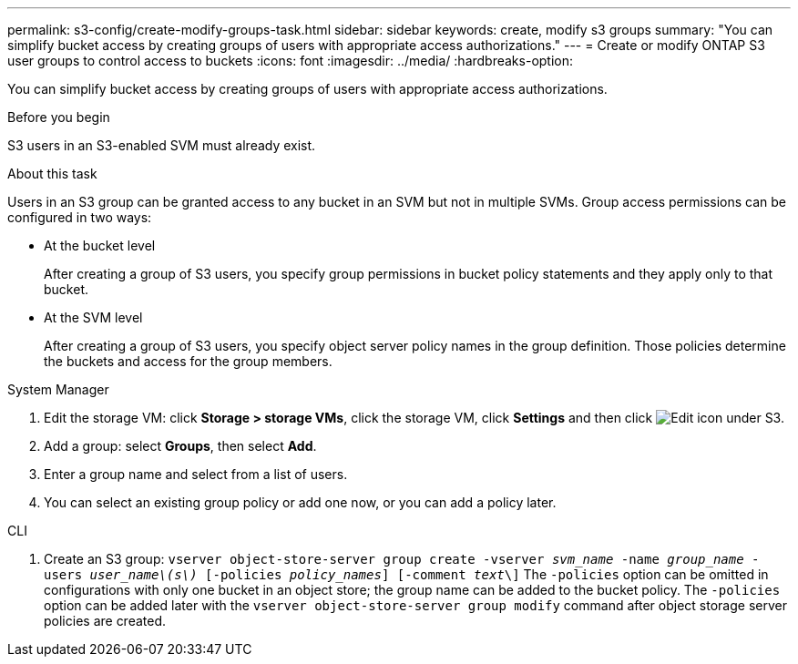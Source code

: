 ---
permalink: s3-config/create-modify-groups-task.html
sidebar: sidebar
keywords: create, modify s3 groups
summary: "You can simplify bucket access by creating groups of users with appropriate access authorizations."
---
= Create or modify ONTAP S3 user groups to control access to buckets
:icons: font
:imagesdir: ../media/
:hardbreaks-option:

[.lead]
You can simplify bucket access by creating groups of users with appropriate access authorizations.

.Before you begin

S3 users in an S3-enabled SVM must already exist.

.About this task

Users in an S3 group can be granted access to any bucket in an SVM but not in multiple SVMs. Group access permissions can be configured in two ways:

* At the bucket level
+
After creating a group of S3 users, you specify group permissions in bucket policy statements and they apply only to that bucket.

* At the SVM level
+
After creating a group of S3 users, you specify object server policy names in the group definition. Those policies determine the buckets and access for the group members.

[role="tabbed-block"]
====
.System Manager
--
. Edit the storage VM: click *Storage > storage VMs*, click the storage VM, click *Settings* and then click image:icon_pencil.gif[Edit icon] under S3.
. Add a group: select *Groups*, then select *Add*.
. Enter a group name and select from a list of users.
. You can select an existing group policy or add one now, or you can add a policy later.
--

.CLI
--
. Create an S3 group:
`vserver object-store-server group create -vserver _svm_name_ -name _group_name_ -users _user_name\(s\)_ [-policies _policy_names_] [-comment _text_\]`
The `-policies` option can be omitted in configurations with only one bucket in an object store; the group name can be added to the bucket policy.
The `-policies` option can be added later with the `vserver object-store-server group modify` command after object storage server policies are created.
--
====

// 2024-12-20, ontapdoc-2606